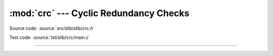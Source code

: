 :mod:`crc` --- Cyclic Redundancy Checks
=======================================

.. module:: crc
   :synopsis: Cyclic Redundancy Checks.

Source code: :source:`src/slib/slib/crc.h`

Test code: :source:`tst/slib/crc/main.c`

---------------------------------------------------

.. doxygenfile:: slib/crc.h
   :project: simba
